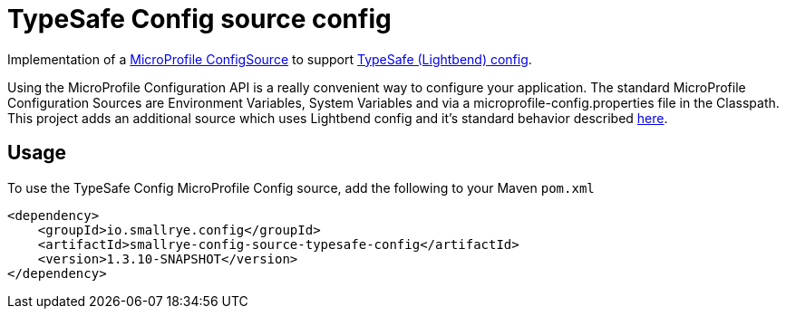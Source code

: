 = TypeSafe Config source config

Implementation of a https://github.com/eclipse/microprofile-config/blob/master/spec/src/main/asciidoc/configsources.asciidoc[MicroProfile ConfigSource] to support https://github.com/lightbend/config[TypeSafe (Lightbend) config].

Using the MicroProfile Configuration API is a really convenient way to configure your application.
The standard MicroProfile Configuration Sources are Environment Variables, System Variables and via a microprofile-config.properties file in the Classpath.
This project adds an additional source which uses Lightbend config and it's standard behavior described https://github.com/lightbend/config#standard-behavior[here].

== Usage

To use the TypeSafe Config MicroProfile Config source, add the following to your Maven `pom.xml`

```xml
<dependency>
    <groupId>io.smallrye.config</groupId>
    <artifactId>smallrye-config-source-typesafe-config</artifactId>
    <version>1.3.10-SNAPSHOT</version>
</dependency>
```
